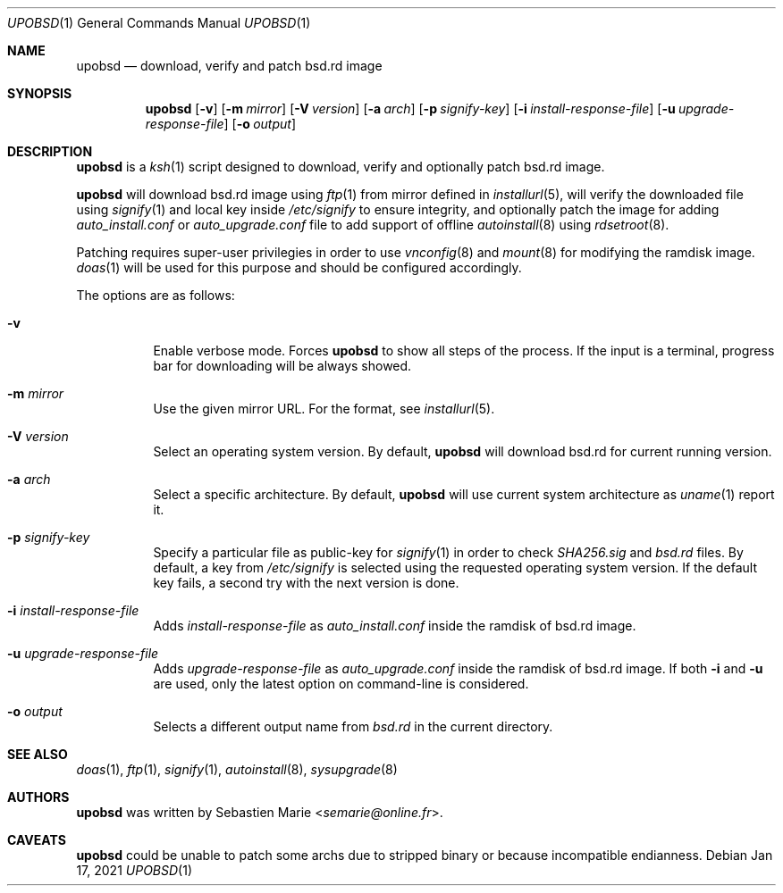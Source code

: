 .\"
.\" Copyright (c) 2018 Sebastien Marie <semarie@online.fr>
.\"
.\" Permission to use, copy, modify, and distribute this software for any
.\" purpose with or without fee is hereby granted, provided that the above
.\" copyright notice and this permission notice appear in all copies.
.\"
.\" THE SOFTWARE IS PROVIDED "AS IS" AND THE AUTHOR DISCLAIMS ALL WARRANTIES
.\" WITH REGARD TO THIS SOFTWARE INCLUDING ALL IMPLIED WARRANTIES OF
.\" MERCHANTABILITY AND FITNESS. IN NO EVENT SHALL THE AUTHOR BE LIABLE FOR
.\" ANY SPECIAL, DIRECT, INDIRECT, OR CONSEQUENTIAL DAMAGES OR ANY DAMAGES
.\" WHATSOEVER RESULTING FROM LOSS OF USE, DATA OR PROFITS, WHETHER IN AN
.\" ACTION OF CONTRACT, NEGLIGENCE OR OTHER TORTIOUS ACTION, ARISING OUT OF
.\" OR IN CONNECTION WITH THE USE OR PERFORMANCE OF THIS SOFTWARE.
.\"
.Dd Jan 17, 2021
.Dt UPOBSD 1
.Os
.Sh NAME
.Nm upobsd
.Nd download, verify and patch bsd.rd image
.Sh SYNOPSIS
.Nm
.Op Fl v
.Op Fl m Ar mirror
.Op Fl V Ar version
.Op Fl a Ar arch
.Op Fl p Ar signify-key
.Op Fl i Ar install-response-file
.Op Fl u Ar upgrade-response-file
.Op Fl o Ar output
.Sh DESCRIPTION
.Nm
is a
.Xr ksh 1
script designed to download, verify and optionally patch bsd.rd image.
.Pp
.Nm
will download bsd.rd image using
.Xr ftp 1
from mirror defined in
.Xr installurl 5 ,
will verify the downloaded file using
.Xr signify 1
and local key inside
.Pa /etc/signify
to ensure integrity, and optionally patch the image for adding
.Pa auto_install.conf
or
.Pa auto_upgrade.conf
file to add support of offline
.Xr autoinstall 8
using
.Xr rdsetroot 8 .
.Pp
Patching requires super-user privilegies in order to use
.Xr vnconfig 8
and
.Xr mount 8
for modifying the ramdisk image.
.Xr doas 1
will be used for this purpose and should be configured accordingly.
.Pp
The options are as follows:
.Bl -tag -width Ds
.It Fl v
Enable verbose mode.
Forces
.Nm
to show all steps of the process.
If the input is a terminal, progress bar for downloading will be always showed.
.It Fl m Ar mirror
Use the given mirror URL.
For the format, see
.Xr installurl 5 .
.It Fl V Ar version
Select an operating system version.
By default,
.Nm
will download bsd.rd for current running version.
.It Fl a Ar arch
Select a specific architecture.
By default,
.Nm
will use current system architecture as
.Xr uname 1
report it.
.It Fl p Ar signify-key
Specify a particular file as public-key for
.Xr signify 1
in order to check
.Pa SHA256.sig
and
.Pa bsd.rd
files.
By default, a key from
.Pa /etc/signify
is selected using the requested operating system version.
If the default key fails, a second try with the next version is done.
.It Fl i Ar install-response-file
Adds
.Ar install-response-file
as
.Pa auto_install.conf
inside the ramdisk of bsd.rd image.
.It Fl u Ar upgrade-response-file
Adds
.Ar upgrade-response-file
as
.Pa auto_upgrade.conf
inside the ramdisk of bsd.rd image.
If both
.Fl i
and
.Fl u
are used, only the latest option on command-line is considered.
.It Fl o Ar output
Selects a different output name from
.Pa bsd.rd
in the current directory.
.El
.Sh SEE ALSO
.Xr doas 1 ,
.Xr ftp 1 ,
.Xr signify 1 ,
.Xr autoinstall 8 ,
.Xr sysupgrade 8
.Sh AUTHORS
.An -nosplit
.Nm
was written by
.An Sebastien Marie Aq Mt semarie@online.fr .
.Sh CAVEATS
.Nm
could be unable to patch some archs due to stripped binary or because
incompatible endianness.
